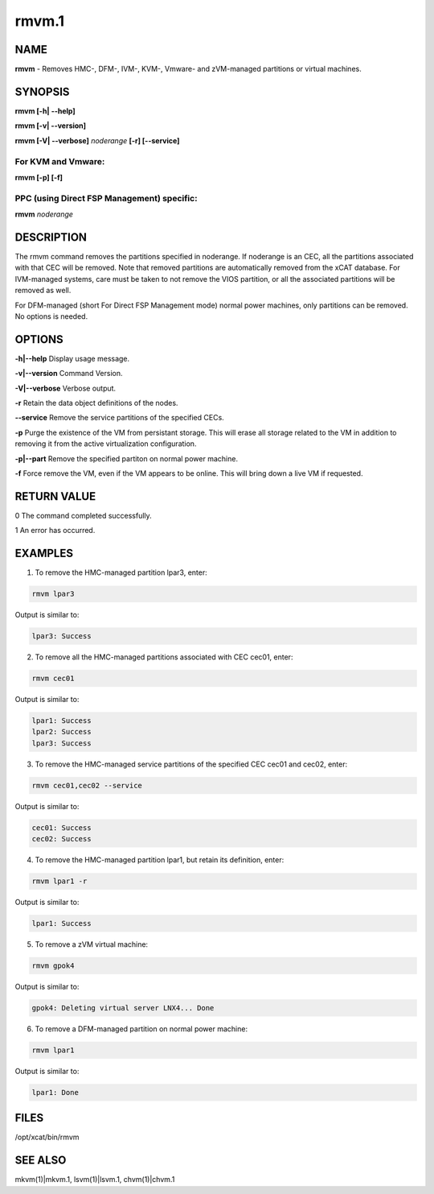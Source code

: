 
######
rmvm.1
######

.. highlight:: perl


****
NAME
****


\ **rmvm**\  - Removes HMC-, DFM-, IVM-, KVM-, Vmware- and zVM-managed partitions or virtual machines.


********
SYNOPSIS
********


\ **rmvm [-h| -**\ **-help]**\ 

\ **rmvm [-v| -**\ **-version]**\ 

\ **rmvm [-V| -**\ **-verbose]**\  \ *noderange*\  \ **[-r] [-**\ **-service]**\ 

For KVM and Vmware:
===================


\ **rmvm [-p] [-f]**\ 


PPC (using Direct FSP Management) specific:
===========================================


\ **rmvm**\  \ *noderange*\ 



***********
DESCRIPTION
***********


The rmvm command removes the partitions specified in noderange. If noderange is an CEC, all the partitions associated with that CEC will be removed. Note that removed partitions are automatically removed from the xCAT database. For IVM-managed systems, care must be taken to not remove the VIOS partition, or all the associated partitions will be removed as well.

For DFM-managed (short For Direct FSP Management mode) normal power machines, only partitions can be removed. No options is needed.


*******
OPTIONS
*******


\ **-h|-**\ **-help**\           Display usage message.

\ **-v|-**\ **-version**\        Command Version.

\ **-V|-**\ **-verbose**\        Verbose output.

\ **-r**\           Retain the data object definitions of the nodes.

\ **-**\ **-service**\    Remove the service partitions of the specified CECs.

\ **-p**\           Purge the existence of the VM from persistant storage.  This will erase all storage related to the VM in addition to removing it from the active virtualization configuration.

\ **-p|-**\ **-part**\    Remove the specified partiton on normal power machine.

\ **-f**\           Force remove the VM, even if the VM appears to be online.  This will bring down a live VM if requested.


************
RETURN VALUE
************


0 The command completed successfully.

1 An error has occurred.


********
EXAMPLES
********


1. To remove the HMC-managed partition lpar3, enter:


.. code-block:: perl

  rmvm lpar3


Output is similar to:


.. code-block:: perl

  lpar3: Success


2. To remove all the HMC-managed partitions associated with CEC cec01, enter:


.. code-block:: perl

  rmvm cec01


Output is similar to:


.. code-block:: perl

  lpar1: Success
  lpar2: Success
  lpar3: Success


3. To remove the HMC-managed service partitions of the specified CEC cec01 and cec02, enter:


.. code-block:: perl

  rmvm cec01,cec02 --service


Output is similar to:


.. code-block:: perl

  cec01: Success
  cec02: Success


4. To remove the HMC-managed partition lpar1, but retain its definition, enter:


.. code-block:: perl

  rmvm lpar1 -r


Output is similar to:


.. code-block:: perl

  lpar1: Success


5. To remove a zVM virtual machine:


.. code-block:: perl

  rmvm gpok4


Output is similar to:


.. code-block:: perl

  gpok4: Deleting virtual server LNX4... Done


6. To remove a DFM-managed partition on normal power machine:


.. code-block:: perl

  rmvm lpar1


Output is similar to:


.. code-block:: perl

  lpar1: Done



*****
FILES
*****


/opt/xcat/bin/rmvm


********
SEE ALSO
********


mkvm(1)|mkvm.1, lsvm(1)|lsvm.1, chvm(1)|chvm.1

